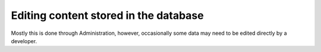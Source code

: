 Editing content stored in the database
======================================

Mostly this is done through Administration, however, occasionally some data 
may need to be edited directly by a developer.